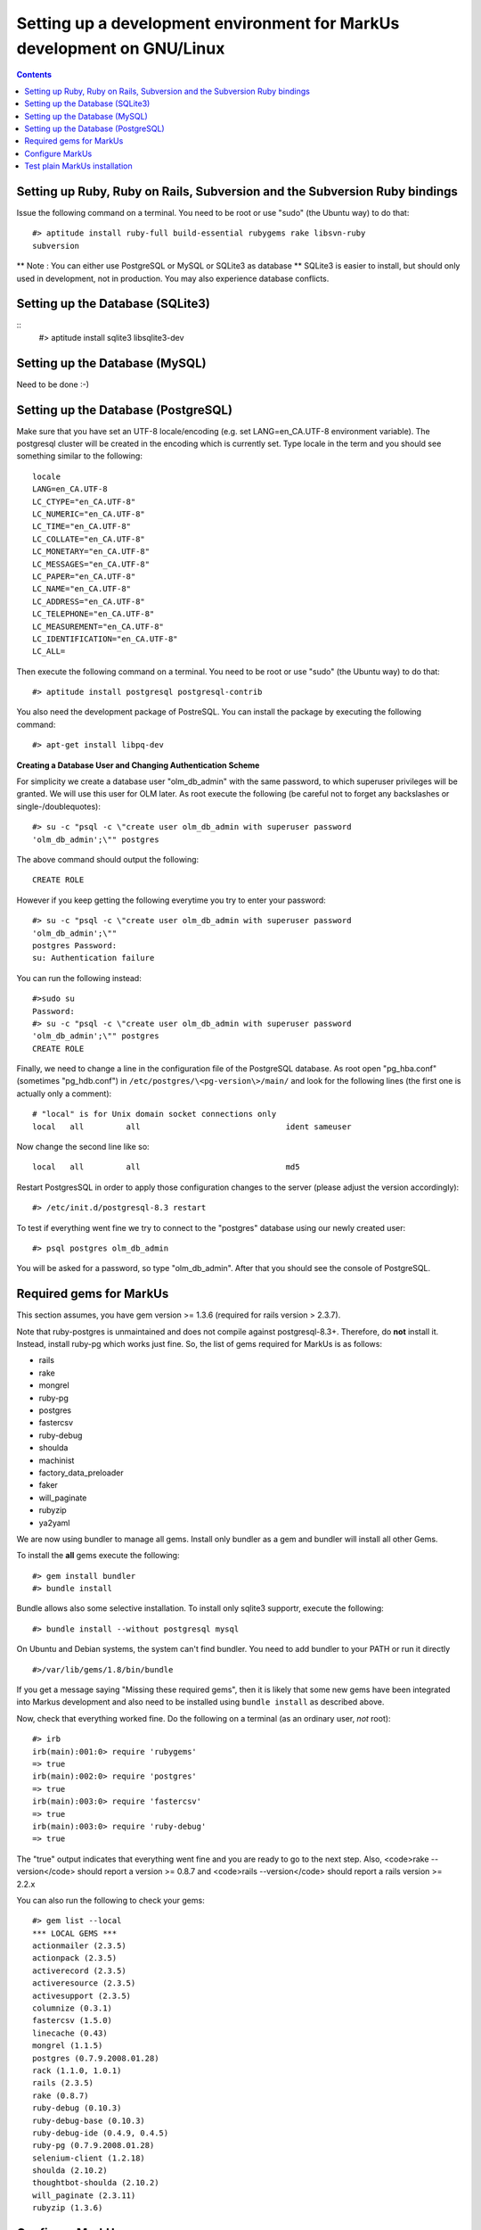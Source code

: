 ================================================================================
Setting up a development environment for MarkUs development on GNU/Linux
================================================================================

.. contents::

Setting up Ruby, Ruby on Rails, Subversion and the Subversion Ruby bindings
--------------------------------------------------------------------------------

Issue the following command on a terminal. You need to be root or use "sudo"
(the Ubuntu way) to do that::

    #> aptitude install ruby-full build-essential rubygems rake libsvn-ruby
    subversion

.. TODO update previous radrails link

** Note : You can either use PostgreSQL or MySQL or SQLite3 as database **
SQLite3 is easier to install, but should only used in development, not in
production. You may also experience database conflicts.

Setting up the Database (SQLite3)
--------------------------------------------------------------------------------
::
    #> aptitude install sqlite3 libsqlite3-dev

Setting up the Database (MySQL)
--------------------------------------------------------------------------------

Need to be done :-)

Setting up the Database (PostgreSQL)
--------------------------------------------------------------------------------

Make sure that you have set an UTF-8 locale/encoding (e.g. set
LANG=en_CA.UTF-8 environment variable). The postgresql cluster will be created
in the encoding which is currently set. Type locale in the term and you should
see something similar to the following::

    locale
    LANG=en_CA.UTF-8
    LC_CTYPE="en_CA.UTF-8"
    LC_NUMERIC="en_CA.UTF-8"
    LC_TIME="en_CA.UTF-8"
    LC_COLLATE="en_CA.UTF-8"
    LC_MONETARY="en_CA.UTF-8"
    LC_MESSAGES="en_CA.UTF-8"
    LC_PAPER="en_CA.UTF-8"
    LC_NAME="en_CA.UTF-8"
    LC_ADDRESS="en_CA.UTF-8"
    LC_TELEPHONE="en_CA.UTF-8"
    LC_MEASUREMENT="en_CA.UTF-8"
    LC_IDENTIFICATION="en_CA.UTF-8"
    LC_ALL=


Then execute the following command on a terminal. You need to be root or use
"sudo" (the Ubuntu way) to do that::

    #> aptitude install postgresql postgresql-contrib

You also need the development package of PostreSQL. You can install the
package by executing the following command::

    #> apt-get install libpq-dev

**Creating a Database User and Changing Authentication Scheme**

For simplicity we create a database user "olm_db_admin" with the same
password, to which superuser privileges will be granted. We will use this user
for OLM later. As root execute the following (be careful not to forget any
backslashes or single-/doublequotes)::

    #> su -c "psql -c \"create user olm_db_admin with superuser password
    'olm_db_admin';\"" postgres

The above command should output the following::

    CREATE ROLE

However if you keep getting the following everytime you try to enter your
password::

    #> su -c "psql -c \"create user olm_db_admin with superuser password
    'olm_db_admin';\""
    postgres Password:
    su: Authentication failure

You can run the following instead::

    #>sudo su
    Password:
    #> su -c "psql -c \"create user olm_db_admin with superuser password
    'olm_db_admin';\"" postgres
    CREATE ROLE

Finally, we need to change a line in the configuration file of the PostgreSQL
database. As root open "pg_hba.conf" (sometimes "pg_hdb.conf") in
``/etc/postgres/\<pg-version\>/main/`` and look for the following lines (the
first one is actually only a comment)::

    # "local" is for Unix domain socket connections only
    local   all         all                               ident sameuser

Now change the second line like so::

    local   all         all                               md5

Restart PostgresSQL in order to apply those configuration changes to the
server (please adjust the version accordingly)::

    #> /etc/init.d/postgresql-8.3 restart

To test if everything went fine we try to connect to the "postgres" database
using our newly created user::

    #> psql postgres olm_db_admin

You will be asked for a password, so type "olm_db_admin". After that you
should see the console of PostgreSQL.

Required gems for MarkUs
--------------------------------------------------------------------------------

This section assumes, you have gem version >= 1.3.6 (required for rails version
> 2.3.7).

Note that ruby-postgres is unmaintained and does not compile against
postgresql-8.3+. Therefore, do **not** install it. Instead, install ruby-pg
which works just fine. So, the list of gems required for MarkUs is as follows:

* rails
* rake
* mongrel
* ruby-pg
* postgres
* fastercsv
* ruby-debug
* shoulda
* machinist
* factory_data_preloader
* faker
* will_paginate
* rubyzip
* ya2yaml

We are now using bundler to manage all gems. Install only bundler as a gem and 
bundler will install all other Gems.

To install the **all** gems execute the following::

    #> gem install bundler
    #> bundle install

Bundle allows also some selective installation. To install only sqlite3
supportr, execute the following::

    #> bundle install --without postgresql mysql

On Ubuntu and Debian systems, the system can't find bundler. You need to add
bundler to your PATH or run it directly ::

    #>/var/lib/gems/1.8/bin/bundle

If you get a message saying "Missing these required gems", then it is likely
that some new gems have been integrated into Markus development and also need
to be installed using ``bundle install`` as described above.

Now, check that everything worked fine. Do the following on a terminal (as an
ordinary user, *not* root)::

    #> irb
    irb(main):001:0> require 'rubygems'
    => true
    irb(main):002:0> require 'postgres'
    => true
    irb(main):003:0> require 'fastercsv'
    => true
    irb(main):003:0> require 'ruby-debug'
    => true


The "true" output indicates that everything went fine and you are ready to go
to the next step. Also, <code>rake --version</code> should report a version >=
0.8.7 and <code>rails --version</code> should report a rails version >= 2.2.x

You can also run the following to check your gems::

    #> gem list --local
    *** LOCAL GEMS ***
    actionmailer (2.3.5)
    actionpack (2.3.5)
    activerecord (2.3.5)
    activeresource (2.3.5)
    activesupport (2.3.5)
    columnize (0.3.1)
    fastercsv (1.5.0)
    linecache (0.43)
    mongrel (1.1.5)
    postgres (0.7.9.2008.01.28)
    rack (1.1.0, 1.0.1)
    rails (2.3.5)
    rake (0.8.7)
    ruby-debug (0.10.3)
    ruby-debug-base (0.10.3)
    ruby-debug-ide (0.4.9, 0.4.5)
    ruby-pg (0.7.9.2008.01.28)
    selenium-client (1.2.18)
    shoulda (2.10.2)
    thoughtbot-shoulda (2.10.2)
    will_paginate (2.3.11)
    rubyzip (1.3.6)

Configure MarkUs
--------------------------------------------------------------------------------

Precondition: You have the MarkUs source-code checked out and do not plan to
use RadRails (see the following sections if you _plan_ to use RadRails for
development).

MarkUs is configured by editing config/environment.rb (If you have a rails
version > 2.3.2 comment out the line containing RAILS_GEM_ENV; minimum rails
version is 2.2.x). Read through all settings in environment.rb

Look at config/environments/development.rb

* Change the REPOSITORY_STORAGE path to an appropriate path for your setup.
* if you see: #config.gem 'thoughtbot-shoulda' then changed it to
  config.gem 'thoughtbot-shoulda'

    * since we use thoughtbot-shoulda as a testing framework (it builds on top
      of Test::Unit and is fully backwards compatible) and install it as
      directed when you run 'rake' the next time.

Setup the database.yml file:

* cp config/database.yml.sample config/database.yml (replace sample by the
  database you use (PostgreSQL, SQLite3 or MySQl)

* change the usernames and password to olm_db_admin 


Test plain MarkUs installation
--------------------------------------------------------------------------------

If you followed the above installation instructions in order, you should have
a working MarkUs installation (in terms of required software and required
configuration). But first you would need to create the development database,
load relations into it and populate the db with some data. You can do so by
the following series of commands (as non-root user, assuming you are in the
application-root of the MarkUs source code;)(please adapt the following
command)::

    # gets gems that you do not have yet, like thoughtbot-shoulda 
    #> bundle install  --without (postgresql) (sqlite) (mysql)
    #> rake db:create        # creates development database
    #> rake db:schema:load   # loads required relations into database
    #> rake db:populate      # populates database with some data
    #> rake db:test:prepare
    #> rake test:units
    #> rake test:functionals

Note: there are still tests that are failing.

Now, you are ready to test your plain MarkUs installation. The most straight
forward way to do this is to start the mongrel server on the command-line. You
can do so by::

    script/server  #boots up mongrel (or WebRink, if mongrel is not installed/found)

**Common Problems**

If some of the previous commands fail with error message similar to
``LoadError: no such file to load -- \<some-ruby-gem\>``, try to install the
missing Ruby gem by issuing ``gem install \<missing-ruby-gem\>`` and retry the
step which failed.

If everything above went fine: Congratulations! You have a working MarkUs
installation. Go to http://0.0.0.0:3000/ and enjoy MarkUs!

However, since you are a MarkUs developer, this is only _half_ of the game.
You also **need** (yes, this is not optional!) _some_ sort of IDE for MarkUs
development. For instance, the next section describes how to install RadRails
IDE, an Eclipse based Rails development environment. If you plan to use
something _else_ for MarkUs development, such as JEdit (with some tweaks) or
VIM, you should now start configuring them.

But if you _do_ plan to use RadRails for development, you should get rid of
some left-overs from previous steps, so that the following instructions run as
smoothly as possible for you. This is what you'd need to do (If you know what
you are doing, you might find this silly. But this guide tries to give
detailed instructions for Rails newcomers)::

    #> rake db:drop          # get rid of the database, created previously (it'll be recreated again later)
    #> rm -rf markus_trunk   # get rid of the MarkUs source code possibly checked out previously (you might do a "cd .." prior to that)

**Happy Coding!**
